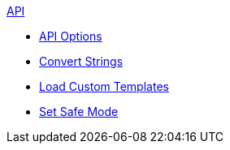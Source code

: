 .xref:api.adoc[API]
* xref:api-options.adoc[API Options]
* xref:strings.adoc[Convert Strings]
* xref:templates.adoc[Load Custom Templates]
* xref:set-safe-mode.adoc[Set Safe Mode]
